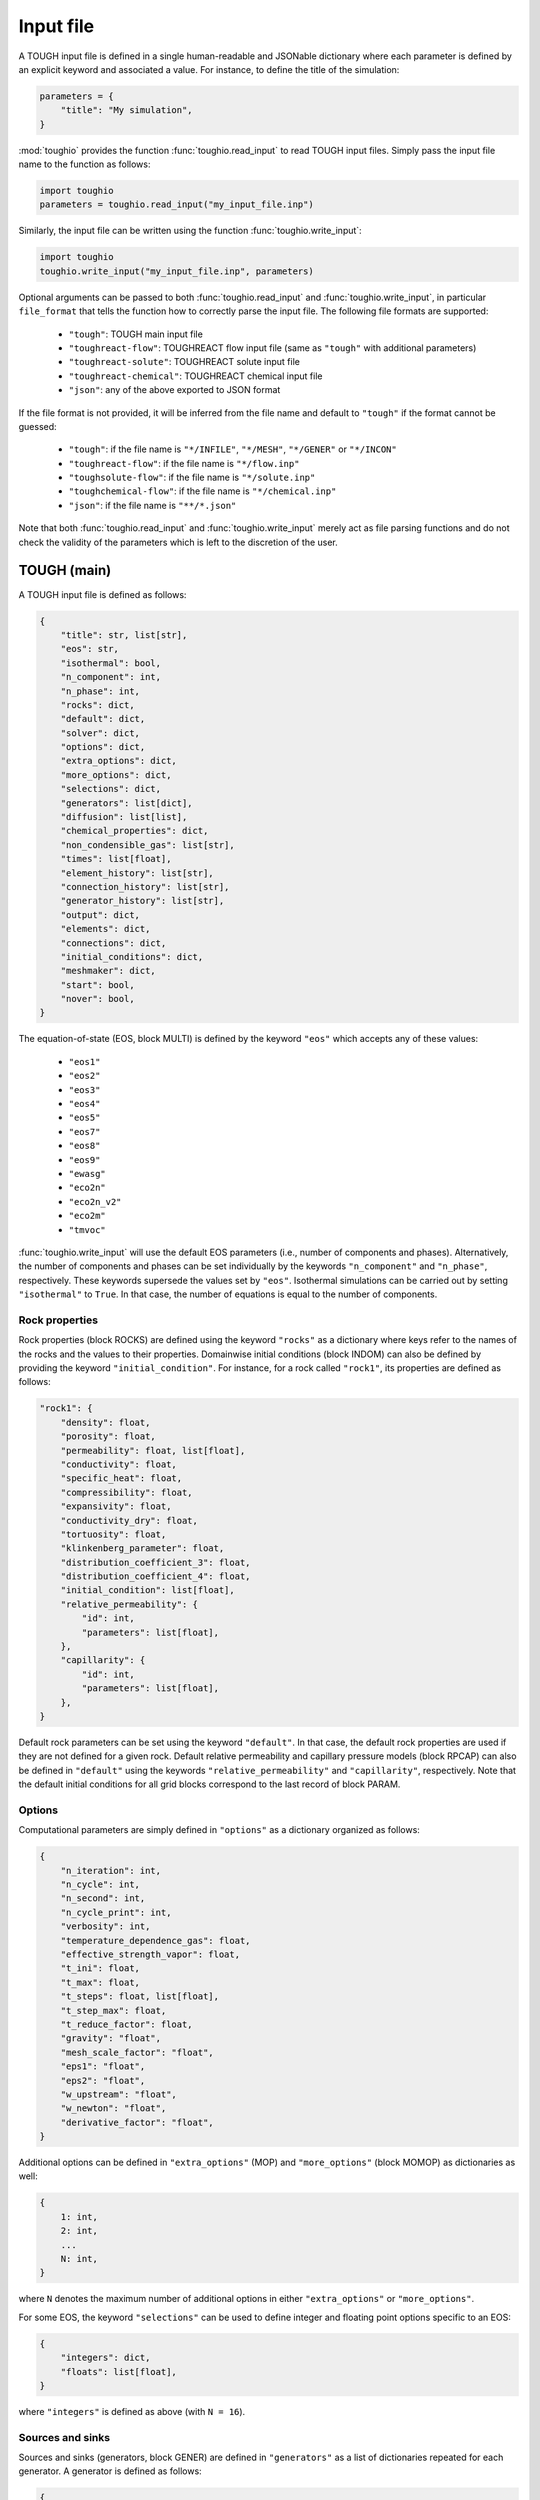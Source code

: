 Input file
==========

A TOUGH input file is defined in a single human-readable and JSONable dictionary where each parameter is defined by an explicit keyword and associated a value. For instance, to define the title of the simulation:

.. code-block::

    parameters = {
        "title": "My simulation",
    }

:mod:`toughio` provides the function :func:`toughio.read_input` to read TOUGH input files.
Simply pass the input file name to the function as follows:

.. code-block::

    import toughio
    parameters = toughio.read_input("my_input_file.inp")

Similarly, the input file can be written using the function :func:`toughio.write_input`:

.. code-block::

    import toughio
    toughio.write_input("my_input_file.inp", parameters)

Optional arguments can be passed to both :func:`toughio.read_input` and :func:`toughio.write_input`, in particular ``file_format`` that tells the function how to correctly parse the input file. The following file formats are supported:

 - ``"tough"``: TOUGH main input file
 - ``"toughreact-flow"``: TOUGHREACT flow input file (same as ``"tough"`` with additional parameters)
 - ``"toughreact-solute"``: TOUGHREACT solute input file
 - ``"toughreact-chemical"``: TOUGHREACT chemical input file
 - ``"json"``: any of the above exported to JSON format

If the file format is not provided, it will be inferred from the file name and default to ``"tough"`` if the format cannot be guessed:

 - ``"tough"``: if the file name is ``"*/INFILE"``, ``"*/MESH"``, ``"*/GENER"`` or ``"*/INCON"``
 - ``"toughreact-flow"``: if the file name is ``"*/flow.inp"``
 - ``"toughsolute-flow"``: if the file name is ``"*/solute.inp"``
 - ``"toughchemical-flow"``: if the file name is ``"*/chemical.inp"``
 - ``"json"``: if the file name is ``"**/*.json"``

Note that both :func:`toughio.read_input` and :func:`toughio.write_input` merely act as file parsing functions and do not check the validity of the parameters which is left to the discretion of the user.


TOUGH (main)
------------

A TOUGH input file is defined as follows:

.. code-block::

    {
        "title": str, list[str],
        "eos": str,
        "isothermal": bool,
        "n_component": int,
        "n_phase": int,
        "rocks": dict,
        "default": dict,
        "solver": dict,
        "options": dict,
        "extra_options": dict,
        "more_options": dict,
        "selections": dict,
        "generators": list[dict],
        "diffusion": list[list],
        "chemical_properties": dict,
        "non_condensible_gas": list[str],
        "times": list[float],
        "element_history": list[str],
        "connection_history": list[str],
        "generator_history": list[str],
        "output": dict,
        "elements": dict,
        "connections": dict,
        "initial_conditions": dict,
        "meshmaker": dict,
        "start": bool,
        "nover": bool,
    }

The equation-of-state (EOS, block MULTI) is defined by the keyword ``"eos"`` which accepts any of these values:

 - ``"eos1"``
 - ``"eos2"``
 - ``"eos3"``
 - ``"eos4"``
 - ``"eos5"``
 - ``"eos7"``
 - ``"eos8"``
 - ``"eos9"``
 - ``"ewasg"``
 - ``"eco2n"``
 - ``"eco2n_v2"``
 - ``"eco2m"``
 - ``"tmvoc"``

:func:`toughio.write_input` will use the default EOS parameters (i.e., number of components and phases).
Alternatively, the number of components and phases can be set individually by the keywords ``"n_component"`` and ``"n_phase"``, respectively. These keywords supersede the values set by ``"eos"``.
Isothermal simulations can be carried out by setting ``"isothermal"`` to ``True``. In that case, the number of equations is equal to the number of components.


Rock properties
***************

Rock properties (block ROCKS) are defined using the keyword ``"rocks"`` as a dictionary where keys refer to the names of the rocks and the values to their properties.
Domainwise initial conditions (block INDOM) can also be defined by providing the keyword ``"initial_condition"``.
For instance, for a rock called ``"rock1"``, its properties are defined as follows:

.. code-block::

    "rock1": {
        "density": float,
        "porosity": float,
        "permeability": float, list[float],
        "conductivity": float,
        "specific_heat": float,
        "compressibility": float,
        "expansivity": float,
        "conductivity_dry": float,
        "tortuosity": float,
        "klinkenberg_parameter": float,
        "distribution_coefficient_3": float,
        "distribution_coefficient_4": float,
        "initial_condition": list[float],
        "relative_permeability": {
            "id": int,
            "parameters": list[float],
        },
        "capillarity": {
            "id": int,
            "parameters": list[float],
        },
    }

Default rock parameters can be set using the keyword ``"default"``. In that case, the default rock properties are used if they are not defined for a given rock.
Default relative permeability and capillary pressure models (block RPCAP) can also be defined in ``"default"`` using the keywords ``"relative_permeability"`` and ``"capillarity"``, respectively.
Note that the default initial conditions for all grid blocks correspond to the last record of block PARAM.


Options
*******

Computational parameters are simply defined in ``"options"`` as a dictionary organized as follows:

.. code-block::

    {
        "n_iteration": int,
        "n_cycle": int,
        "n_second": int,
        "n_cycle_print": int,
        "verbosity": int,
        "temperature_dependence_gas": float,
        "effective_strength_vapor": float,
        "t_ini": float,
        "t_max": float,
        "t_steps": float, list[float],
        "t_step_max": float,
        "t_reduce_factor": float,
        "gravity": "float",
        "mesh_scale_factor": "float",
        "eps1": "float",
        "eps2": "float",
        "w_upstream": "float",
        "w_newton": "float",
        "derivative_factor": "float",
    }

Additional options can be defined in ``"extra_options"`` (MOP) and ``"more_options"`` (block MOMOP) as dictionaries as well:

.. code-block::

    {
        1: int,
        2: int,
        ...
        N: int,
    }

where ``N`` denotes the maximum number of additional options in either ``"extra_options"`` or ``"more_options"``.

For some EOS, the keyword ``"selections"`` can be used to define integer and floating point options specific to an EOS:

.. code-block::

    {
        "integers": dict,
        "floats": list[float],
    }

where ``"integers"`` is defined as above (with ``N = 16``).


Sources and sinks
*****************

Sources and sinks (generators, block GENER) are defined in ``"generators"`` as a list of dictionaries repeated for each generator. A generator is defined as follows:

.. code-block::

    {
        "label": str,
        "name": str,
        "nseq": int,
        "nadd": int,
        "nads": int,
        "type": str,
        "times": list[float],
        "rates": float, list[float],
        "specific_enthalpy": float, list[float],
        "layer_thickness": float,
        "n_layer": int,
    }

If ``"times"`` is provided, ``"rates"`` and ``"specific_enthalpy"`` must be provided as well as lists of equal length.


Diffusion
*********

Diffusion is enabled when the keyword ``"diffusion"`` is defined as an array (i.e., list of lists) of shape ``(n_component, n_phase)``.
In that case, the number of secondary parameters in block MULTI is automatically set to 8 (6 otherwise).


History
*******

Outputs can be generated at specific time steps in ``"times"`` (block TIMES) defined as a list where each value corresponds to a time step at which an output is desired.
Time-dependent outputs at specific element, connection or generator can be requested in ``"element_history"``, ``"connection_history"`` and ``"generator_history"`` as a list where each value is the label associated to the desired elements/connections.


Output
******

For TOUGH3/iTOUGH2, outputs can be customized in ``"output"`` (block OUTPU):

.. code-block::

    {
        "format": str,
        "variables": list[dict],
    }

where the desired variables to output are defined a list of dictionaries repeated for each variable. An output variable is defined as follows:

.. code-block::

    {
        "name": str,
        "options": int, list[int],
    }


Elements
********

Elements (block ELEME) are defined by keyword ``"elements"`` as a dictionary where keys refer to the labels of the elements and the values to their parameters.
For instance, for an element called ``"AAA00"``, its parameters are defined as follows:

.. code-block::

    "AAA00": {
        "nseq": int,
        "nadd": int,
        "material": str, int,
        "volume": float,
        "heat_exchange_area": float,
        "permeability_modifier": float,
        "center": list[float],
    }


Connections
***********

Connections (block CONNE) are defined by keyword ``"connections"`` as a dictionary where keys refer to the labels of the connections and the values to their parameters.
For instance, for a connection called ``"AAA00AAA01"``, its parameters are defined as follows:

.. code-block::

    "AAA00AAA01": {
        "nseq": int,
        "nadd": int,
        "permeability_direction": int,
        "nodal_distances": list[float],
        "interface_area": float,
        "gravity_cosine_angle": float,
        "radiant_emittance_factor": float,
    }


Initial conditions
******************

Elementwise initial conditions (block INCON) are defined by keyword ``"initial_conditions"`` as a dictionary where keys refer to the labels of the elements and the values to their parameters.
For instance, for an element called ``"AAA00"``, its initial conditions are defined as follows:

.. code-block::

    "AAA00": {
        "porosity": float,
        "userx": list[float],
        "values": list[float],
    }


Meshmaker
*********

Meshmaker parameters (block MESHM) are simply defined in ``"meshmaker"`` as a dictionary:

.. code-block::

    {
        "type": str,
        "parameters": list[dict],
        "angle": float,
    }

The keyword ``"type"`` denotes the type of mesh to generate. The following values are accepted:

 - ``"xyz"``
 - ``"rz2d"``
 - ``"rz2dl"``

If ``"type"`` is set to ``"xyz"``, each dictionary in ``"parameters"`` is defined as follows:

.. code-block::

    {
        "type": str,
        "n_increment": int,
        "sizes": float, list[float],
    }

Otherwise, for ``"rz2d"`` and ``"rz2dl"``:

.. code-block::

    {
        "type": str,
        "radii": list[float],
        "n_increment": int,
        "size": float,
        "radius": float,
        "radius_ref": float,
        "thicknesses": list[float],
    }

The keyword ``"type"`` denotes here the type of increments to generate. The following values are accepted:

 - ``"radii"``: keyword ``"radii"`` is required
 - ``"equid"``: keywords ``"n_increment"`` and ``"size"`` are required
 - ``"logar"``: keywords ``"n_increment"`` and ``"radius"`` are required, ``"radius_ref"`` is optional
 - ``"layer"``: keyword ``"thicknesses"`` is required


TOUGHREACT (flow.inp)
---------------------

TOUGHREACT flow input file is similar to TOUGH main input file but with the following additional parameters:

.. code-block::

    {

    }


TOUGHREACT (solute.inp)
-----------------------

.. code-block::

    {
        "title": str,
    }


TOUGHREACT (chemical.inp)
-------------------------

A TOUGHREACT chemical input file is defined as follows:

.. code-block::

    {
        "title": str,
        "primary_species": list[dict],
        "aqueous_kinetic": list[dict],
        "aqueous_species": list[str],
        "minerals": list[dict],
        "gaseous_species": list[dict],
        "surface_complexes": list[str],
        "kd_decay": list[dict],
        "exchanged_species": list[dict],
        "exchange_sites_id": int,
        "zones": {
            "initial_waters": list[dict],
            "injection_waters": list[dict],
            "minerals": list[dict],
            "initial_gases": list[list[dict]],
            "injection_gases": list[list[dict]],
            "permeability_porosity": list[dict],
            "adsorption": list[dict],
            "linear_kd": list[list[dict]],
            "cation_exchange": list[list[float]],
        },
    }

Sections that are not required may be skipped (i.e., not defined). Similarly, within all sections, some parameters depend on other parameters and can be ignored as well. If a keyword is indeed required yet undefined, default values will be used (0 for integers, 0.0 for floats, ``"''"`` for strings), and a warning will be prompted in the console.


Primary species
***************

Primary species are defined by keyword ``"primary_species"`` as a list of dictionaries repeated for each primary specie. A specie is defined as follows:

.. code-block::

    {
        "name": str,
        "transport": int,
    }


Aqueous kinetics
****************

Aqueous kinetics are defined by keyword ``"aqueous_kinetics"`` as a list of dictionaries for each kinetic reaction. A reaction is defined as follows:

.. code-block::

    {
        "id": int,
        "n_mechanism": int,
        "species": [
            {
                "name": str,
                "stoichiometric_coeff": float,
            }
            # Repeat for each specie
        ],
        "product": [
            {
                "specie": str,
                "flag": int,
                "power": float,
            }
            # Repeat for each specie
        ],
        "monod": [
            {
                "specie": str,
                "flag": int,
                "half_saturation": float,
            }
            # Repeat for each specie
        ],
        "inhibition": [
            {
                "specie": str,
                "flag": int,
                "constant": float,
            }
            # Repeat for each specie
        ],
        "reaction_affinity": {
            "id": int,
            "cf": float,
            "logK": float,
        },
    }


Secondary aqueous species
*************************

Secondary aqueous species are defined by keyword ``"aqueous_species"`` as a list of strings repeated for each aqueous specie. Each string is the name of a secondary aqueous specie.


Minerals
********

Minerals are defined by keyword ``"minerals"`` as a list of dictionaries repeated for each mineral. A mineral is defined as follows:

.. code-block::

    {
        "name": str,
        "type": int,
        "kinetic_constraint": int,
        "solid_solution": int,
        "precipitation_dry": int,
        "gap": float,
        "temp1": float,
        "temp2": float,
        "dissolution": {
            "k25": float,
            "rate_ph_dependence": int,
            "eta": float,
            "theta": float,
            "activation_energy": float,
            "a": float,
            "b": float,
            "c": float,
            "ph1": float,
            "slope1": float,
            "ph2": float,
            "slope2": float,
        },
        "precipitation": {
            "k25": float,
            "rate_ph_dependence": int,
            "eta": float,
            "theta": float,
            "activation_energy": float,
            "a": float,
            "b": float,
            "c": float,
            "volume_fraction_ini": float,
            "id": int,
            "extra_mechanisms": [
                {
                    "ki": float,
                    "activation_energy": float,
                    "species": [
                        {
                            "name": str,
                            "power": float,
                        }
                        # Repeat for each specie
                    ]
                }
                # Repeat for each mechanism
            ],
        },
    }


Gaseous species
***************

Gaseous species are defined by keyword ``"gaseous_species"`` as a list of dictionaries repeated for each gaseous specie. A specie is defined as follows:

.. code-block::

    {
        "name": str,
        "fugacity": int,
    }


Surface complexes
*****************

Surface complexes are defined by keyword ``"surface_complexes"`` as a list of strings repeated for each surface complex. Each string is the name of a surface complex.


Primary and gas species with Kd and decay
*****************************************

Primary aqueous and gas species with Kd and decay are defined by keyword ``"kd_decay"`` as a list of dictionaries repeated for each specie. A specie is defined as follows:

.. code-block::

    {
        "name": str,
        "decay_constant": float,
        "a": float,
        "b": float,
    }


Exchanged species
*****************

Exchangeable species are defined by keyword ``"exchanged_species"`` as a list of dictionaries repeated for each specie. A specie is defined as follows:

.. code-block::

    {
        "name": str,
        "reference": bool,
        "type": int,
        "site_coeffs": list,
    }

An additional keyword ``"exchange_sites_id"`` is used to define the model for the dependence of exchange sites on water saturation.


Initial and injection water zones
*********************************

Initial and injection water zones are defined in ``"zones"`` by keyword ``"initial_waters"`` and ``"injection_waters"``, respectively, as a list of lists repeated for each zone. Each zone is defined by a list of dictionaries for each specie:

.. code-block::
    
    {
        "temperature": float,
        "pressure": float,
        "rock": str,
        "species": [
            {
                "name": str,
                "flag": int,
                "guess": float,
                "ctot": float
                "log_fugacity": float,
                "nameq": str,
            }
            # Repeat for each specie
        ],
    }


Initial mineral zones
*********************

Initial mineral zones are defined in ``"zones"`` by keyword ``"minerals"`` as a list of lists repeated for each zone. Each zone is defined by a list of dictionaries for each specie:

.. code-block::

    {
        "rock": str,
        "species": [
            {
                "name": str,
                "volume_fraction_ini": float
                "flag": int,
                "radius": float,
                "area_ini": float,
                "area_unit": int,
            }
            # Repeat for each specie
        ],
    }


Initial and injection gas zones
*******************************

Initial and injection gas zones are defined in ``"zones"`` by keyword ``"initial_gases"`` and ``"injection_gases"``, respectively, as a list of lists repeated for each zone. Each zone is defined by a list of dictionaries for each specie:

.. code-block::

    {
        "name": str
        "partial_pressure": float,  # If initial gas
        "mole_fraction": float,  # If injection gas
    }


Permeability-porosity law zones
*******************************

Permeability-porosity law zones are defined in ``"zones"`` by keyword ``"permeability_porosity"`` as a list of lists repeated for each zone. Each zone is defined by a list of dictionaries for each specie:

.. code-block::

    {
        "id": int,
        "a": float,
        "b": float,
    }


Surface adsorption zones
************************

Surface adsorption zones are defined in ``"zones"`` by keyword ``"surface_adsorption"`` as a list of lists repeated for each zone. Each zone is defined by a list of dictionaries for each specie:

.. code-block::

    {
        "flag": int,
        "species": [
            {
                "name": str,
                "area_unit": int,
                "area": float,
            }
            # Repeat for each specie
        ],
    }


Linear Kd zones
***************

Linear Kd zones are defined in ``"zones"`` by keyword ``"linear_kd"`` as a list of lists repeated for each zone. Each zone is defined by a list of dictionaries for each specie:

.. code-block::

    {
        "name": str,
        "solid_density": float,
        "value": float,
    }


Cation exchange zones
*********************

Cation exchange zones are defined in ``"zones"`` by keyword ``"cation_exchange"`` as a list of lists repeated for each zone. Each zone is defined by a list of cation exchange capacity values for each exchange site.
